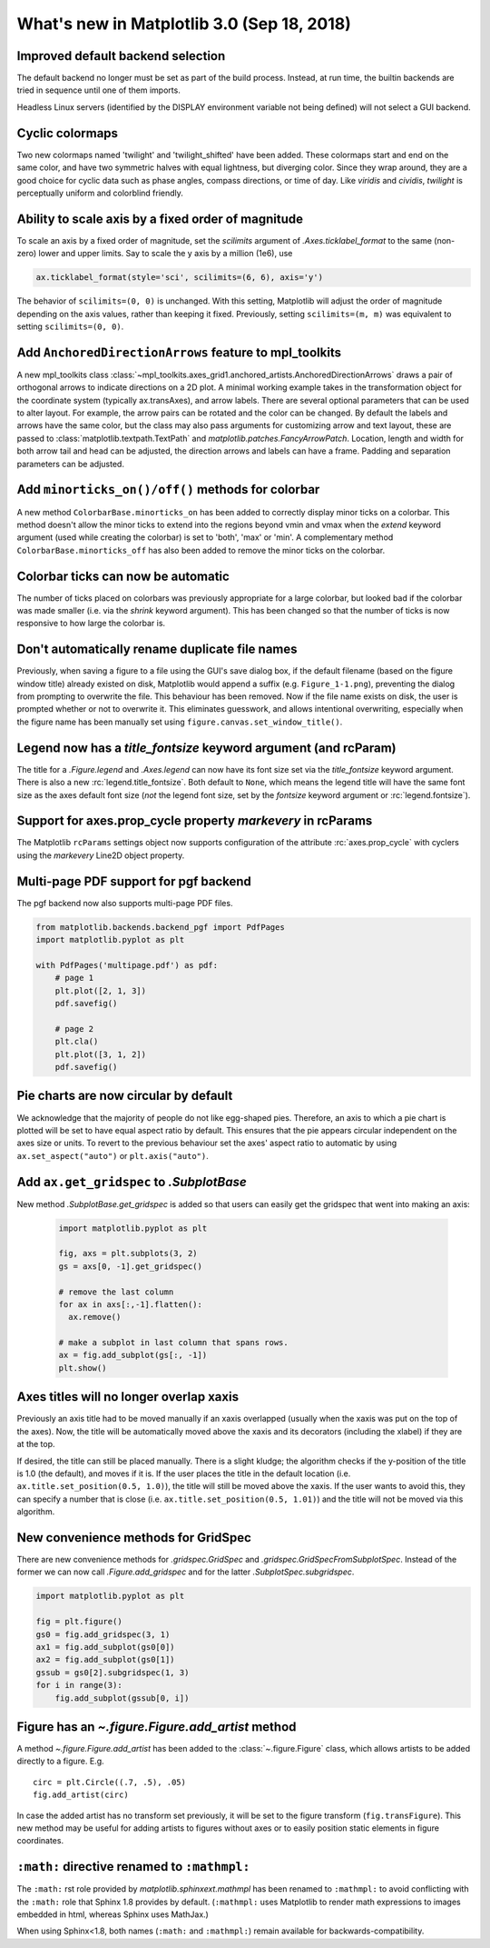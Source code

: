 .. _whats-new-3-0-0:

What's new in Matplotlib 3.0 (Sep 18, 2018)
===========================================

Improved default backend selection
----------------------------------

The default backend no longer must be set as part of the build
process.  Instead, at run time, the builtin backends are tried in
sequence until one of them imports.

Headless Linux servers (identified by the DISPLAY environment variable not
being defined) will not select a GUI backend.

Cyclic colormaps
----------------

Two new colormaps named 'twilight' and 'twilight_shifted' have been
added.  These colormaps start and end on the same color, and have two
symmetric halves with equal lightness, but diverging color. Since they
wrap around, they are a good choice for cyclic data such as phase
angles, compass directions, or time of day. Like *viridis* and
*cividis*, *twilight* is perceptually uniform and colorblind friendly.


Ability to scale axis by a fixed order of magnitude
---------------------------------------------------

To scale an axis by a fixed order of magnitude, set the *scilimits* argument of
`.Axes.ticklabel_format` to the same (non-zero) lower and upper limits. Say to scale
the y axis by a million (1e6), use

.. code-block:: python

  ax.ticklabel_format(style='sci', scilimits=(6, 6), axis='y')

The behavior of ``scilimits=(0, 0)`` is unchanged. With this setting, Matplotlib will adjust
the order of magnitude depending on the axis values, rather than keeping it fixed. Previously, setting
``scilimits=(m, m)`` was equivalent to setting ``scilimits=(0, 0)``.


Add ``AnchoredDirectionArrows`` feature to mpl_toolkits
-------------------------------------------------------

A new mpl_toolkits class
:class:`~mpl_toolkits.axes_grid1.anchored_artists.AnchoredDirectionArrows`
draws a pair of orthogonal arrows to indicate directions on a 2D plot. A
minimal working example takes in the transformation object for the coordinate
system (typically ax.transAxes), and arrow labels. There are several optional
parameters that can be used to alter layout. For example, the arrow pairs can
be rotated and the color can be changed. By default the labels and arrows have
the same color, but the class may also pass arguments for customizing arrow
and text layout, these are passed to :class:`matplotlib.textpath.TextPath` and
`matplotlib.patches.FancyArrowPatch`. Location, length and width for both
arrow tail and head can be adjusted, the direction arrows and labels can have a
frame. Padding and separation parameters can be adjusted.


Add ``minorticks_on()/off()`` methods for colorbar
--------------------------------------------------

A new method ``ColorbarBase.minorticks_on`` has been added to
correctly display minor ticks on a colorbar. This method doesn't allow the
minor ticks to extend into the regions beyond vmin and vmax when the *extend*
keyword argument (used while creating the colorbar) is set to 'both', 'max' or
'min'. A complementary method ``ColorbarBase.minorticks_off`` has
also been added to remove the minor ticks on the colorbar.


Colorbar ticks can now be automatic
-----------------------------------

The number of ticks placed on colorbars was previously appropriate for a large
colorbar, but looked bad if the colorbar was made smaller (i.e. via the
*shrink* keyword argument). This has been changed so that the number of ticks
is now responsive to how large the colorbar is.



Don't automatically rename duplicate file names
-----------------------------------------------

Previously, when saving a figure to a file using the GUI's
save dialog box, if the default filename (based on the
figure window title) already existed on disk, Matplotlib
would append a suffix (e.g. ``Figure_1-1.png``), preventing
the dialog from prompting to overwrite the file. This
behaviour has been removed. Now if the file name exists on
disk, the user is prompted whether or not to overwrite it.
This eliminates guesswork, and allows intentional
overwriting, especially when the figure name has been
manually set using ``figure.canvas.set_window_title()``.


Legend now has a *title_fontsize* keyword argument (and rcParam)
----------------------------------------------------------------

The title for a `.Figure.legend` and `.Axes.legend` can now have its font size
set via the *title_fontsize* keyword argument.  There is also a new
:rc:`legend.title_fontsize`.  Both default to ``None``, which means the legend
title will have the same font size as the axes default font size (*not* the
legend font size, set by the *fontsize* keyword argument or
:rc:`legend.fontsize`).


Support for axes.prop_cycle property *markevery* in rcParams
------------------------------------------------------------

The Matplotlib ``rcParams`` settings object now supports configuration
of the attribute :rc:`axes.prop_cycle` with cyclers using the *markevery*
Line2D object property. 

Multi-page PDF support for pgf backend
--------------------------------------

The pgf backend now also supports multi-page PDF files.

.. code-block:: python

    from matplotlib.backends.backend_pgf import PdfPages
    import matplotlib.pyplot as plt

    with PdfPages('multipage.pdf') as pdf:
        # page 1
        plt.plot([2, 1, 3])
        pdf.savefig()

        # page 2
        plt.cla()
        plt.plot([3, 1, 2])
        pdf.savefig()


Pie charts are now circular by default
--------------------------------------
We acknowledge that the majority of people do not like egg-shaped pies.
Therefore, an axis to which a pie chart is plotted will be set to have
equal aspect ratio by default. This ensures that the pie appears circular
independent on the axes size or units. To revert to the previous behaviour
set the axes' aspect ratio to automatic by using ``ax.set_aspect("auto")`` or
``plt.axis("auto")``.

Add ``ax.get_gridspec`` to `.SubplotBase`
-----------------------------------------

New method `.SubplotBase.get_gridspec` is added so that users can
easily get the gridspec that went into making an axis:

  .. code::

    import matplotlib.pyplot as plt

    fig, axs = plt.subplots(3, 2)
    gs = axs[0, -1].get_gridspec()

    # remove the last column
    for ax in axs[:,-1].flatten():
      ax.remove()

    # make a subplot in last column that spans rows.
    ax = fig.add_subplot(gs[:, -1])
    plt.show()


Axes titles will no longer overlap xaxis
----------------------------------------

Previously an axis title had to be moved manually if an xaxis overlapped
(usually when the xaxis was put on the top of the axes).  Now, the title
will be automatically moved above the xaxis and its decorators (including
the xlabel) if they are at the top.

If desired, the title can still be placed manually.  There is a slight kludge;
the algorithm checks if the y-position of the title is 1.0 (the default),
and moves if it is.  If the user places the title in the default location
(i.e. ``ax.title.set_position(0.5, 1.0)``), the title will still be moved
above the xaxis.  If the user wants to avoid this, they can
specify a number that is close (i.e. ``ax.title.set_position(0.5, 1.01)``)
and the title will not be moved via this algorithm.



New convenience methods for GridSpec
------------------------------------

There are new convenience methods for `.gridspec.GridSpec` and
`.gridspec.GridSpecFromSubplotSpec`.  Instead of the former we can
now call `.Figure.add_gridspec` and for the latter `.SubplotSpec.subgridspec`.

.. code-block:: python

    import matplotlib.pyplot as plt

    fig = plt.figure()
    gs0 = fig.add_gridspec(3, 1)
    ax1 = fig.add_subplot(gs0[0])
    ax2 = fig.add_subplot(gs0[1])
    gssub = gs0[2].subgridspec(1, 3)
    for i in range(3):
        fig.add_subplot(gssub[0, i])


Figure has an `~.figure.Figure.add_artist` method
-------------------------------------------------

A method `~.figure.Figure.add_artist` has been added to the
:class:`~.figure.Figure` class, which allows artists to be added directly
to a figure. E.g. ::

   circ = plt.Circle((.7, .5), .05)
   fig.add_artist(circ)

In case the added artist has no transform set previously, it will be set to
the figure transform (``fig.transFigure``).
This new method may be useful for adding artists to figures without axes or to
easily position static elements in figure coordinates.


``:math:`` directive renamed to ``:mathmpl:``
---------------------------------------------

The ``:math:`` rst role provided by `matplotlib.sphinxext.mathmpl` has been
renamed to ``:mathmpl:`` to avoid conflicting with the ``:math:`` role that
Sphinx 1.8 provides by default.  (``:mathmpl:`` uses Matplotlib to render math
expressions to images embedded in html, whereas Sphinx uses MathJax.)

When using Sphinx<1.8, both names (``:math:`` and ``:mathmpl:``) remain
available for backwards-compatibility.
